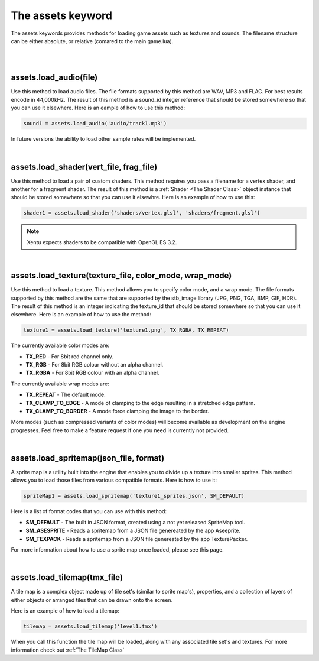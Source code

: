 ==================
The assets keyword
==================

The assets keywords provides methods for loading game assets such as textures
and sounds. The filename structure can be either absolute, or relative (comared
to the main game.lua).

|
|

assets.load_audio(file)
--------------------------

Use this method to load audio files. The file formats supported by this method
are WAV, MP3 and FLAC. For best results encode in 44,000kHz. The result of this
method is a sound_id integer reference that should be stored somewhere so that
you can use it elsewhere. Here is an eample of how to use this method:

.. code-block:: lua

    sound1 = assets.load_audio('audio/track1.mp3')

In future versions the ability to load other sample rates will be implemented.

|

assets.load_shader(vert_file, frag_file)
----------------------------------------

Use this method to load a pair of custom shaders. This method requires you pass
a filename for a vertex shader, and another for a fragment shader. The result of
this method is a :ref:`Shader <The Shader Class>` object instance that should be stored somewhere 
so that you can use it elsewhre. Here is an example of how to use this:

.. code-block:: lua

    shader1 = assets.load_shader('shaders/vertex.glsl', 'shaders/fragment.glsl')

.. note::

	Xentu expects shaders to be compatible with OpenGL ES 3.2.

|

assets.load_texture(texture_file, color_mode, wrap_mode)
--------------------------------------------------------

Use this method to load a texture. This method allows you to specify color mode,
and a wrap mode. The file formats supported by this method are the same that are
supported by the stb_image library (JPG, PNG, TGA, BMP, GIF, HDR). The result of
this method is an integer indicating the texture_id that should be stored somewhere
so that you can use it elsewhere. Here is an example of how to use the method:

.. code-block:: lua

    texture1 = assets.load_texture('texture1.png', TX_RGBA, TX_REPEAT)

The currently available color modes are:

- **TX_RED** - For 8bit red channel only.
- **TX_RGB** - For 8bit RGB colour without an alpha channel.
- **TX_RGBA** - For 8bit RGB colour with an alpha channel.

The currently available wrap modes are:

- **TX_REPEAT** - The default mode.
- **TX_CLAMP_TO_EDGE** - A mode of clamping to the edge resulting in a stretched edge pattern.
- **TX_CLAMP_TO_BORDER** - A mode force clamping the image to the border.

More modes (such as compressed variants of color modes) will become available as
development on the engine progresses. Feel free to make a feature request if one
you need is currently not provided.

|

assets.load_spritemap(json_file, format)
----------------------------------------

A sprite map is a utility built into the engine that enables you to divide up a
texture into smaller sprites. This method allows you to load those files from
various compatible formats. Here is how to use it:

.. code-block:: lua

	spriteMap1 = assets.load_spritemap('texture1_sprites.json', SM_DEFAULT)

Here is a list of format codes that you can use with this method:

- **SM_DEFAULT** - The built in JSON format, created using a not yet released SpriteMap tool.
- **SM_ASESPRITE** - Reads a spritemap from a JSON file genereated by the app Aseeprite.
- **SM_TEXPACK** - Reads a spritemap from a JSON file genereated by the app TexturePacker.

For more information about how to use a sprite map once loaded, please see this page.

|

assets.load_tilemap(tmx_file)
-----------------------------

A tile map is a complex object made up of tile set's (similar to sprite map's),
properties, and a collection of layers of either objects or arranged tiles that can
be drawn onto the screen.

Here is an example of how to load a tilemap:

.. code-block:: lua

	tilemap = assets.load_tilemap('level1.tmx')

When you call this function the tile map will be loaded, along with any associated
tile set's and textures. For more information check out :ref:`The TileMap Class`